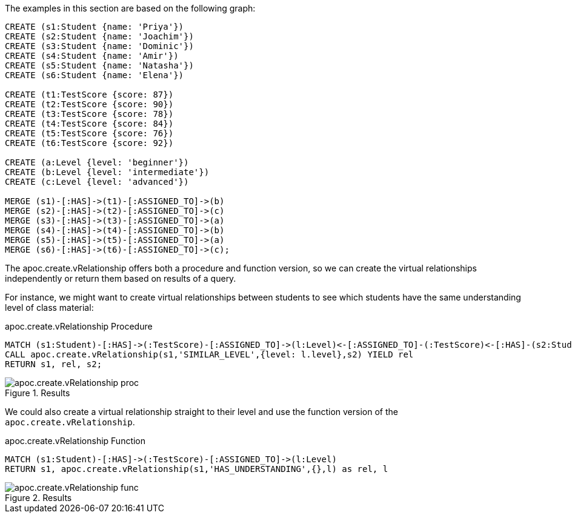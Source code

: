 The examples in this section are based on the following graph:

[source,cypher]
----
CREATE (s1:Student {name: 'Priya'})
CREATE (s2:Student {name: 'Joachim'})
CREATE (s3:Student {name: 'Dominic'})
CREATE (s4:Student {name: 'Amir'})
CREATE (s5:Student {name: 'Natasha'})
CREATE (s6:Student {name: 'Elena'})

CREATE (t1:TestScore {score: 87})
CREATE (t2:TestScore {score: 90})
CREATE (t3:TestScore {score: 78})
CREATE (t4:TestScore {score: 84})
CREATE (t5:TestScore {score: 76})
CREATE (t6:TestScore {score: 92})

CREATE (a:Level {level: 'beginner'})
CREATE (b:Level {level: 'intermediate'})
CREATE (c:Level {level: 'advanced'})

MERGE (s1)-[:HAS]->(t1)-[:ASSIGNED_TO]->(b)
MERGE (s2)-[:HAS]->(t2)-[:ASSIGNED_TO]->(c)
MERGE (s3)-[:HAS]->(t3)-[:ASSIGNED_TO]->(a)
MERGE (s4)-[:HAS]->(t4)-[:ASSIGNED_TO]->(b)
MERGE (s5)-[:HAS]->(t5)-[:ASSIGNED_TO]->(a)
MERGE (s6)-[:HAS]->(t6)-[:ASSIGNED_TO]->(c);
----

The apoc.create.vRelationship offers both a procedure and function version, so we can create the virtual relationships independently or return them based on results of a query.

For instance, we might want to create virtual relationships between students to see which students have the same understanding level of class material:

.apoc.create.vRelationship Procedure
[source,cypher]
----
MATCH (s1:Student)-[:HAS]->(:TestScore)-[:ASSIGNED_TO]->(l:Level)<-[:ASSIGNED_TO]-(:TestScore)<-[:HAS]-(s2:Student)
CALL apoc.create.vRelationship(s1,'SIMILAR_LEVEL',{level: l.level},s2) YIELD rel
RETURN s1, rel, s2;
----

.Results
image::apoc.create.vRelationship_proc.png[scaledwidth="100%"]

We could also create a virtual relationship straight to their level and use the function version of the `apoc.create.vRelationship`.

.apoc.create.vRelationship Function
[source,cypher]
----
MATCH (s1:Student)-[:HAS]->(:TestScore)-[:ASSIGNED_TO]->(l:Level)
RETURN s1, apoc.create.vRelationship(s1,'HAS_UNDERSTANDING',{},l) as rel, l
----

.Results
image::apoc.create.vRelationship_func.png[scaledwidth="100%"]
